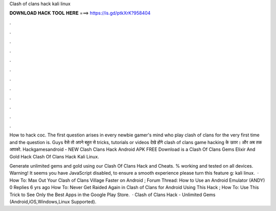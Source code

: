 Clash of clans hack kali linux



𝐃𝐎𝐖𝐍𝐋𝐎𝐀𝐃 𝐇𝐀𝐂𝐊 𝐓𝐎𝐎𝐋 𝐇𝐄𝐑𝐄 ===> https://is.gd/ptkXrK?958404



.



.



.



.



.



.



.



.



.



.



.



.

How to hack coc. The first question arises in every newbie gamer's mind who play clash of clans for the very first time and the question is. Guys वेसे तो अपने बहुत से tricks, tutorials or videos देखे होंगे clash of clans game hacking के ऊपर। और अब तक आपको. Hackgamesandroid - NEW Clash Clans Hack Android APK FREE Download is a Clash Of Clans Gems Elixir And Gold Hack Clash Of Clans Hack Kali Linux.

Generate unlimited gems and gold using our Clash Of Clans Hack and Cheats. % working and tested on all devices. Warning! It seems you have JavaScript disabled, to ensure a smooth experience please turn this feature g: kali linux.  · How To: Max Out Your Clash of Clans Village Faster on Android ; Forum Thread: How to Use an Android Emulator (ANDY) 0 Replies 6 yrs ago How To: Never Get Raided Again in Clash of Clans for Android Using This Hack ; How To: Use This Trick to See Only the Best Apps in the Google Play Store.  · Clash of Clans Hack - Unlimited Gems (Android,iOS,Windows,Linux Supported).
